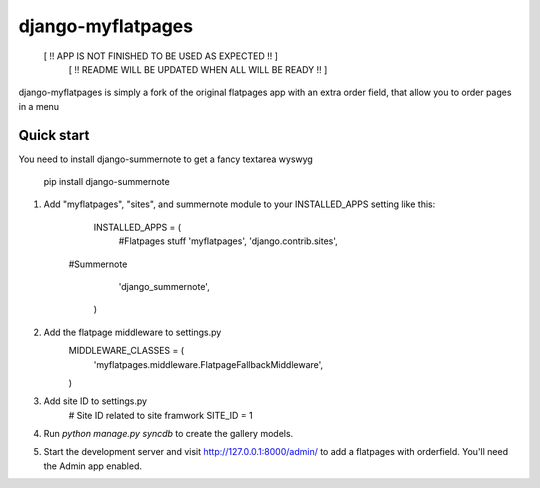 =====
django-myflatpages
=====
  [ !! APP IS NOT FINISHED TO BE USED AS EXPECTED !! ]
     [ !! README WILL BE UPDATED WHEN ALL WILL BE READY !! ]

django-myflatpages is simply a fork of the original flatpages app with an extra order field, that allow you to order pages in a menu 

Quick start
-----------
You need to install django-summernote to get a fancy textarea wyswyg

	pip install django-summernote

1. Add "myflatpages", "sites", and summernote module to your INSTALLED_APPS setting like this:

      INSTALLED_APPS = (
	#Flatpages stuff
	'myflatpages',
	'django.contrib.sites',
    #Summernote
	'django_summernote',

      )

2. Add the flatpage middleware to settings.py
    MIDDLEWARE_CLASSES = (
        'myflatpages.middleware.FlatpageFallbackMiddleware',
    )

3. Add site ID to settings.py
    # Site ID related to site framwork 
    SITE_ID = 1

4. Run `python manage.py syncdb` to create the gallery models.

5. Start the development server and visit http://127.0.0.1:8000/admin/
   to add a flatpages with orderfield. You'll need the Admin app enabled.
